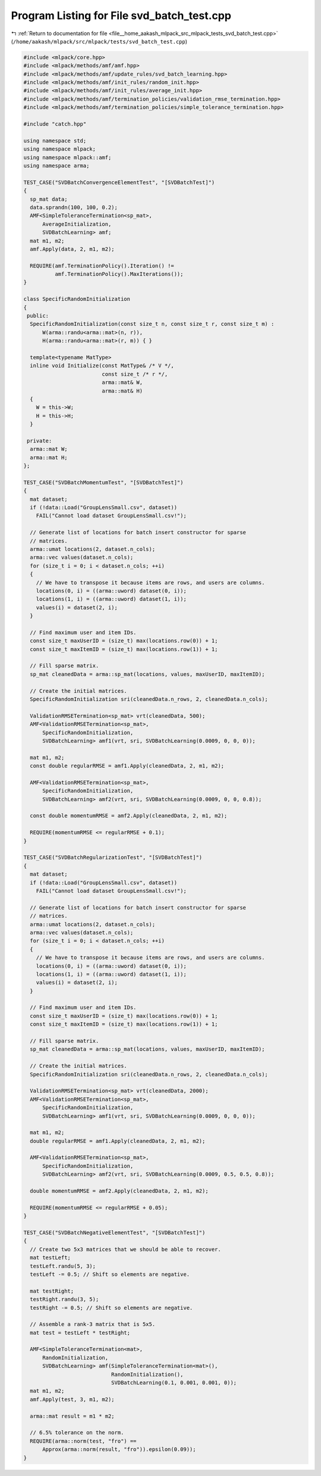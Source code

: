 
.. _program_listing_file__home_aakash_mlpack_src_mlpack_tests_svd_batch_test.cpp:

Program Listing for File svd_batch_test.cpp
===========================================

|exhale_lsh| :ref:`Return to documentation for file <file__home_aakash_mlpack_src_mlpack_tests_svd_batch_test.cpp>` (``/home/aakash/mlpack/src/mlpack/tests/svd_batch_test.cpp``)

.. |exhale_lsh| unicode:: U+021B0 .. UPWARDS ARROW WITH TIP LEFTWARDS

.. code-block:: cpp

   
   #include <mlpack/core.hpp>
   #include <mlpack/methods/amf/amf.hpp>
   #include <mlpack/methods/amf/update_rules/svd_batch_learning.hpp>
   #include <mlpack/methods/amf/init_rules/random_init.hpp>
   #include <mlpack/methods/amf/init_rules/average_init.hpp>
   #include <mlpack/methods/amf/termination_policies/validation_rmse_termination.hpp>
   #include <mlpack/methods/amf/termination_policies/simple_tolerance_termination.hpp>
   
   #include "catch.hpp"
   
   using namespace std;
   using namespace mlpack;
   using namespace mlpack::amf;
   using namespace arma;
   
   TEST_CASE("SVDBatchConvergenceElementTest", "[SVDBatchTest]")
   {
     sp_mat data;
     data.sprandn(100, 100, 0.2);
     AMF<SimpleToleranceTermination<sp_mat>,
         AverageInitialization,
         SVDBatchLearning> amf;
     mat m1, m2;
     amf.Apply(data, 2, m1, m2);
   
     REQUIRE(amf.TerminationPolicy().Iteration() !=
             amf.TerminationPolicy().MaxIterations());
   }
   
   class SpecificRandomInitialization
   {
    public:
     SpecificRandomInitialization(const size_t n, const size_t r, const size_t m) :
         W(arma::randu<arma::mat>(n, r)),
         H(arma::randu<arma::mat>(r, m)) { }
   
     template<typename MatType>
     inline void Initialize(const MatType& /* V */,
                            const size_t /* r */,
                            arma::mat& W,
                            arma::mat& H)
     {
       W = this->W;
       H = this->H;
     }
   
    private:
     arma::mat W;
     arma::mat H;
   };
   
   TEST_CASE("SVDBatchMomentumTest", "[SVDBatchTest]")
   {
     mat dataset;
     if (!data::Load("GroupLensSmall.csv", dataset))
       FAIL("Cannot load dataset GroupLensSmall.csv!");
   
     // Generate list of locations for batch insert constructor for sparse
     // matrices.
     arma::umat locations(2, dataset.n_cols);
     arma::vec values(dataset.n_cols);
     for (size_t i = 0; i < dataset.n_cols; ++i)
     {
       // We have to transpose it because items are rows, and users are columns.
       locations(0, i) = ((arma::uword) dataset(0, i));
       locations(1, i) = ((arma::uword) dataset(1, i));
       values(i) = dataset(2, i);
     }
   
     // Find maximum user and item IDs.
     const size_t maxUserID = (size_t) max(locations.row(0)) + 1;
     const size_t maxItemID = (size_t) max(locations.row(1)) + 1;
   
     // Fill sparse matrix.
     sp_mat cleanedData = arma::sp_mat(locations, values, maxUserID, maxItemID);
   
     // Create the initial matrices.
     SpecificRandomInitialization sri(cleanedData.n_rows, 2, cleanedData.n_cols);
   
     ValidationRMSETermination<sp_mat> vrt(cleanedData, 500);
     AMF<ValidationRMSETermination<sp_mat>,
         SpecificRandomInitialization,
         SVDBatchLearning> amf1(vrt, sri, SVDBatchLearning(0.0009, 0, 0, 0));
   
     mat m1, m2;
     const double regularRMSE = amf1.Apply(cleanedData, 2, m1, m2);
   
     AMF<ValidationRMSETermination<sp_mat>,
         SpecificRandomInitialization,
         SVDBatchLearning> amf2(vrt, sri, SVDBatchLearning(0.0009, 0, 0, 0.8));
   
     const double momentumRMSE = amf2.Apply(cleanedData, 2, m1, m2);
   
     REQUIRE(momentumRMSE <= regularRMSE + 0.1);
   }
   
   TEST_CASE("SVDBatchRegularizationTest", "[SVDBatchTest]")
   {
     mat dataset;
     if (!data::Load("GroupLensSmall.csv", dataset))
       FAIL("Cannot load dataset GroupLensSmall.csv!");
   
     // Generate list of locations for batch insert constructor for sparse
     // matrices.
     arma::umat locations(2, dataset.n_cols);
     arma::vec values(dataset.n_cols);
     for (size_t i = 0; i < dataset.n_cols; ++i)
     {
       // We have to transpose it because items are rows, and users are columns.
       locations(0, i) = ((arma::uword) dataset(0, i));
       locations(1, i) = ((arma::uword) dataset(1, i));
       values(i) = dataset(2, i);
     }
   
     // Find maximum user and item IDs.
     const size_t maxUserID = (size_t) max(locations.row(0)) + 1;
     const size_t maxItemID = (size_t) max(locations.row(1)) + 1;
   
     // Fill sparse matrix.
     sp_mat cleanedData = arma::sp_mat(locations, values, maxUserID, maxItemID);
   
     // Create the initial matrices.
     SpecificRandomInitialization sri(cleanedData.n_rows, 2, cleanedData.n_cols);
   
     ValidationRMSETermination<sp_mat> vrt(cleanedData, 2000);
     AMF<ValidationRMSETermination<sp_mat>,
         SpecificRandomInitialization,
         SVDBatchLearning> amf1(vrt, sri, SVDBatchLearning(0.0009, 0, 0, 0));
   
     mat m1, m2;
     double regularRMSE = amf1.Apply(cleanedData, 2, m1, m2);
   
     AMF<ValidationRMSETermination<sp_mat>,
         SpecificRandomInitialization,
         SVDBatchLearning> amf2(vrt, sri, SVDBatchLearning(0.0009, 0.5, 0.5, 0.8));
   
     double momentumRMSE = amf2.Apply(cleanedData, 2, m1, m2);
   
     REQUIRE(momentumRMSE <= regularRMSE + 0.05);
   }
   
   TEST_CASE("SVDBatchNegativeElementTest", "[SVDBatchTest]")
   {
     // Create two 5x3 matrices that we should be able to recover.
     mat testLeft;
     testLeft.randu(5, 3);
     testLeft -= 0.5; // Shift so elements are negative.
   
     mat testRight;
     testRight.randu(3, 5);
     testRight -= 0.5; // Shift so elements are negative.
   
     // Assemble a rank-3 matrix that is 5x5.
     mat test = testLeft * testRight;
   
     AMF<SimpleToleranceTermination<mat>,
         RandomInitialization,
         SVDBatchLearning> amf(SimpleToleranceTermination<mat>(),
                               RandomInitialization(),
                               SVDBatchLearning(0.1, 0.001, 0.001, 0));
     mat m1, m2;
     amf.Apply(test, 3, m1, m2);
   
     arma::mat result = m1 * m2;
   
     // 6.5% tolerance on the norm.
     REQUIRE(arma::norm(test, "fro") ==
         Approx(arma::norm(result, "fro")).epsilon(0.09));
   }
